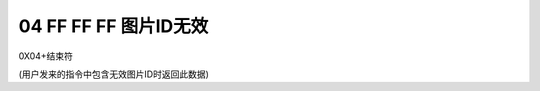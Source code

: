 04 FF FF FF 图片ID无效
===============================================================

0X04+结束符

(用户发来的指令中包含无效图片ID时返回此数据)